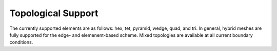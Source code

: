 Topological Support
-------------------

The currently supported elements are as follows: hex, tet, pyramid,
wedge, quad, and tri. In general, hybrid meshes are fully supported for
the edge- and elemenent-based scheme. Mixed topologies are available at 
all current boundary conditions.

